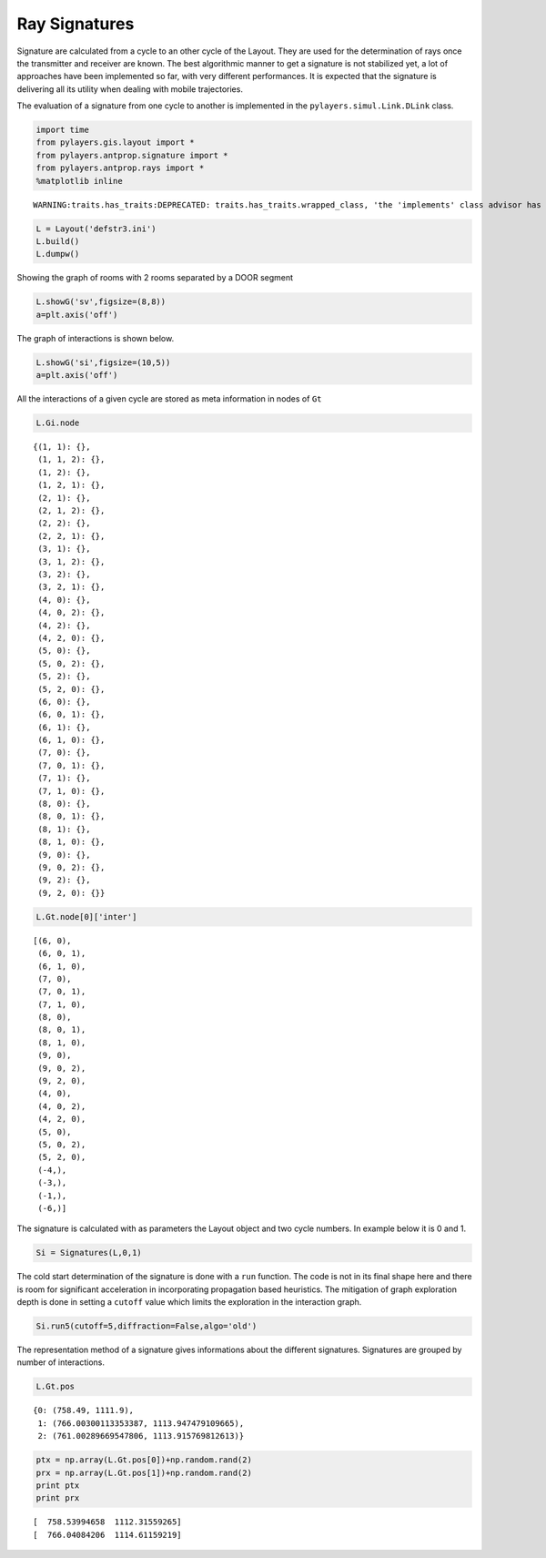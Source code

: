 
Ray Signatures
==============

Signature are calculated from a cycle to an other cycle of the Layout.
They are used for the determination of rays once the transmitter and
receiver are known. The best algorithmic manner to get a signature is
not stabilized yet, a lot of approaches have been implemented so far,
with very different performances. It is expected that the signature is
delivering all its utility when dealing with mobile trajectories.

The evaluation of a signature from one cycle to another is implemented
in the ``pylayers.simul.Link.DLink`` class.

.. code:: python

    import time
    from pylayers.gis.layout import *
    from pylayers.antprop.signature import *
    from pylayers.antprop.rays import *
    %matplotlib inline

.. parsed-literal::

    WARNING:traits.has_traits:DEPRECATED: traits.has_traits.wrapped_class, 'the 'implements' class advisor has been deprecated. Use the 'provides' class decorator.


.. code:: python

    L = Layout('defstr3.ini')
    L.build()
    L.dumpw()
Showing the graph of rooms with 2 rooms separated by a DOOR segment

.. code:: python

    L.showG('sv',figsize=(8,8))
    a=plt.axis('off')


.. image:: Signatures_files/Signatures_6_0.png


The graph of interactions is shown below.

.. code:: python

    L.showG('si',figsize=(10,5))
    a=plt.axis('off')


.. image:: Signatures_files/Signatures_8_0.png


All the interactions of a given cycle are stored as meta information in
nodes of ``Gt``

.. code:: python

    L.Gi.node



.. parsed-literal::

    {(1, 1): {},
     (1, 1, 2): {},
     (1, 2): {},
     (1, 2, 1): {},
     (2, 1): {},
     (2, 1, 2): {},
     (2, 2): {},
     (2, 2, 1): {},
     (3, 1): {},
     (3, 1, 2): {},
     (3, 2): {},
     (3, 2, 1): {},
     (4, 0): {},
     (4, 0, 2): {},
     (4, 2): {},
     (4, 2, 0): {},
     (5, 0): {},
     (5, 0, 2): {},
     (5, 2): {},
     (5, 2, 0): {},
     (6, 0): {},
     (6, 0, 1): {},
     (6, 1): {},
     (6, 1, 0): {},
     (7, 0): {},
     (7, 0, 1): {},
     (7, 1): {},
     (7, 1, 0): {},
     (8, 0): {},
     (8, 0, 1): {},
     (8, 1): {},
     (8, 1, 0): {},
     (9, 0): {},
     (9, 0, 2): {},
     (9, 2): {},
     (9, 2, 0): {}}



.. code:: python

    L.Gt.node[0]['inter']



.. parsed-literal::

    [(6, 0),
     (6, 0, 1),
     (6, 1, 0),
     (7, 0),
     (7, 0, 1),
     (7, 1, 0),
     (8, 0),
     (8, 0, 1),
     (8, 1, 0),
     (9, 0),
     (9, 0, 2),
     (9, 2, 0),
     (4, 0),
     (4, 0, 2),
     (4, 2, 0),
     (5, 0),
     (5, 0, 2),
     (5, 2, 0),
     (-4,),
     (-3,),
     (-1,),
     (-6,)]



The signature is calculated with as parameters the Layout object and two
cycle numbers. In example below it is 0 and 1.

.. code:: python

    Si = Signatures(L,0,1)
The cold start determination of the signature is done with a ``run``
function. The code is not in its final shape here and there is room for
significant acceleration in incorporating propagation based heuristics.
The mitigation of graph exploration depth is done in setting a
``cutoff`` value which limits the exploration in the interaction graph.

.. code:: python

    Si.run5(cutoff=5,diffraction=False,algo='old')
The representation method of a signature gives informations about the
different signatures. Signatures are grouped by number of interactions.

.. code:: python

    L.Gt.pos



.. parsed-literal::

    {0: (758.49, 1111.9),
     1: (766.00300113353387, 1113.947479109665),
     2: (761.00289669547806, 1113.915769812613)}



.. code:: python

    ptx = np.array(L.Gt.pos[0])+np.random.rand(2)
    prx = np.array(L.Gt.pos[1])+np.random.rand(2)
    print ptx
    print prx

.. parsed-literal::

    [  758.53994658  1112.31559265]
    [  766.04084206  1114.61159219]

